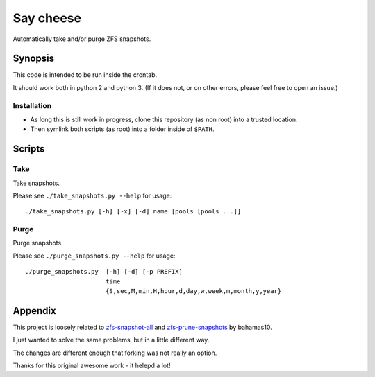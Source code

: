 Say cheese
==========

Automatically take and/or purge ZFS snapshots.


Synopsis
--------

This code is intended to be run inside the crontab.

It should work both in python 2 and python 3.
(If it does not, or on other errors, please feel free to open an issue.)


Installation
^^^^^^^^^^^^

* As long this is still work in progress, clone this repository (as non root)
  into a trusted location.

* Then symlink both scripts (as root) into a folder inside of ``$PATH``.


Scripts
-------


Take
^^^^

Take snapshots.

Please see ``./take_snapshots.py --help`` for usage::

    ./take_snapshots.py [-h] [-x] [-d] name [pools [pools ...]]


Purge
^^^^^

Purge snapshots.

Please see ``./purge_snapshots.py --help`` for usage::

    ./purge_snapshots.py  [-h] [-d] [-p PREFIX]
                          time
                          {S,sec,M,min,H,hour,d,day,w,week,m,month,y,year}


Appendix
--------

This project is loosely related to
`zfs-snapshot-all <ztake_>`_
and
`zfs-prune-snapshots <zprune_>`_
by bahamas10.

I just wanted to solve the same problems, but in a little different way.

The changes are different enough that forking was not really an option.

Thanks for this original awesome work - it helepd a lot!


.. _ztake: https://github.com/bahamas10/zfs-snapshot-all
.. _zprune: https://github.com/bahamas10/zfs-prune-snapshots
